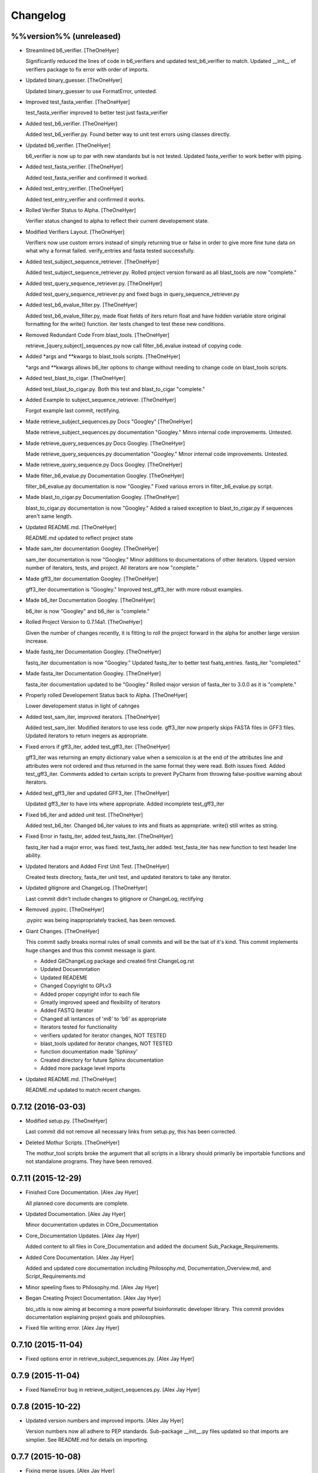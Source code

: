 Changelog
=========

%%version%% (unreleased)
------------------------

- Streamlined b6_verifier. [TheOneHyer]

  Significantly reduced the lines of code in
  b6_verifiers and updated test_b6_verifier to
  match. Updated __init__ of verifiers package
  to fix error with order of imports.

- Updated binary_guesser. [TheOneHyer]

  Updated binary_guesser to use FormatError, untested.

- Improved test_fasta_verifier. [TheOneHyer]

  test_fasta_verifier improved to better
  test just fasta_verifier

- Added test_b6_verifier. [TheOneHyer]

  Added test_b6_verifier.py. Found better way
  to unit test errors using classes directly.

- Updated b6_verifier. [TheOneHyer]

  b6_verifier is now up to par with new standards but
  is not tested. Updated fasta_verifier to work
  better with piping.

- Added test_fasta_verifier. [TheOneHyer]

  Added test_fasta_verifier and confirmed it worked.

- Added test_entry_verifier. [TheOneHyer]

  Added test_entry_verifier and confirmed it works.

- Rolled Verifier Status to Alpha. [TheOneHyer]

  Verifier status changed to alpha to reflect
  their current developement state.

- Modified Verifiers Layout. [TheOneHyer]

  Verifiers now use custom errors instead of
  simply returning true or false in order to
  give more fine tune data on what why a format
  failed. verify_entries and fasta tested
  successfully.

- Added test_subject_sequence_retriever. [TheOneHyer]

  Added test_subject_sequence_retriever.py. Rolled
  project version forward as all blast_tools are
  now "complete."

- Added test_query_sequence_retriever.py. [TheOneHyer]

  Added test_query_sequence_retriever.py and fixed bugs in
  query_sequence_retriever.py

- Added test_b6_evalue_filter.py. [TheOneHyer]

  Added test_b6_evalue_filter.py, made float fields of
  iters return float and have hidden variable store original
  formatting for the write() function. iter tests changed
  to test these new conditions.

- Removed Redundant Code From blast_tools. [TheOneHyer]

  retrieve_[query,subject]_sequences.py now call
  filter_b6_evalue instead of copying code.

- Added *args and **kwargs to blast_tools scripts. [TheOneHyer]

  *args and **kwargs allows b6_iter options to change
  without needing to change code on blast_tools scripts.

- Added test_blast_to_cigar. [TheOneHyer]

  Added test_blast_to_cigar.py. Both this test and
  blast_to_cigar "complete."

- Added Example to subject_sequence_retriever. [TheOneHyer]

  Forgot example last commit, rectifying.

- Made retrieve_subject_sequences.py Docs "Googley" [TheOneHyer]

  Made retrieve_subject_sequences.py documentation
  "Googley." Minro internal code improvements. Untested.

- Made retrieve_query_sequences.py Docs Googley. [TheOneHyer]

  Made retrieve_query_sequences.py documentation
  "Googley." Minor internal code improvements. Untested.

- Made retrieve_query_sequence.py Docs Googley. [TheOneHyer]

- Made filter_b6_evalue.py Documentation Googley. [TheOneHyer]

  filter_b6_evalue.py documentation is now "Googley."
  Fixed various errors in filter_b6_evalue.py script.

- Made blast_to_cigar.py Documentation Googley. [TheOneHyer]

  blast_to_cigar.py documentation is now "Googley."
  Added a raised exception to blast_to_cigar.py if
  sequences aren't same length.

- Updated README.md. [TheOneHyer]

  README.md updated to reflect project state

- Made sam_iter documentation Googley. [TheOneHyer]

  sam_iter documentation is now "Googley."
  Minor additions to documentations of other iterators.
  Upped version number of iterators, tests, and project.
  All iterators are now "complete."

- Made gff3_iter documentation Googley. [TheOneHyer]

  gff3_iter documentation is "Googley."
  Improved test_gff3_iter with more robust examples.

- Made b6_iter Documentation Googley. [TheOneHyer]

  b6_iter is now "Googley" and b6_iter is "complete."

- Rolled Project Version to 0.7.14a1. [TheOneHyer]

  Given the number of changes recently, it is fitting to
  roll the project forward in the alpha for another large
  version increase.

- Made fastq_iter Documentation Googley. [TheOneHyer]

  fastq_iter documentation is now "Googley."
  Updated fastq_iter to better test fsatq_entries.
  fastq_iter "completed."

- Made fasta_iter Documentation Googley. [TheOneHyer]

  fasta_iter documentation updated to be "Googley."
  Rolled major version of fasta_iter to 3.0.0 as it is
  "complete."

- Properly rolled Developement Status back to Alpha. [TheOneHyer]

  Lower developement status in light of cahnges

- Added test_sam_iter, improved iterators. [TheOneHyer]

  Added test_sam_iter. Modified iterators to use less code.
  gff3_iter now properly skips FASTA files in GFF3 files.
  Updated iterators to return inegers as appropriate.

- Fixed errors if gff3_iter, added test_gff3_iter. [TheOneHyer]

  gff3_iter was returning an empty dictionary value when
  a semicolon is at the end of the attributes line and attributes
  were not ordered and thus returned in the same format they were
  read. Both issues fixed. Added test_gff3_iter.
  Comments added to certain scripts to prevent PyCharm from
  throwing false-positive warning about iterators.

- Added test_gff3_iter and updated GFF3_iter. [TheOneHyer]

  Updated gff3_iter to have ints where appropriate.
  Added incomplete test_gff3_iter

- Fixed b6_iter and added unit test. [TheOneHyer]

  Added test_b6_iter. Changed b6_iter values to ints
  and floats as appropriate. write() still writes as string.

- Fixed Error in fastq_iter, added test_fastq_iter. [TheOneHyer]

  fastq_iter had a major error, was fixed. test_fastq_iter added.
  test_fasta_iter has new function to test header line ability.

- Updated Iterators and Added First Unit Test. [TheOneHyer]

  Created tests directory, fasta_iter unit test, and
  updated iterators to take any iterator.

- Updated gitignore and ChangeLog. [TheOneHyer]

  Last commit didn't include changes to gitignore or
  ChangeLog, rectifying

- Removed .pypirc. [TheOneHyer]

  .pypirc was being inappropriately tracked, has been removed.

- Giant Changes. [TheOneHyer]

  This commit sadly breaks normal rules of small commits
  and will be the lsat of it's kind. This commit implements
  huge changes and thus this commit message is giant.

  * Added GitChangeLog package and created first ChangeLog.rst

  * Updated Docuemntation

  * Updated READEME

  * Changed Copyright to GPLv3

  * Added proper copyright infor to each file

  * Greatly improved speed and flexibility of iterators

  * Added FASTQ iterator

  * Changed all isntances of 'm8' to 'b6' as appropriate

  * Iterators tested for functionality

  * verifiers updated for iterator changes, NOT TESTED

  * blast_tools updated for iterator changes, NOT TESTED

  * function documentation made 'Sphinxy'

  * Created directory for future Sphinx documentation

  * Added more package level imports

- Updated README.md. [TheOneHyer]

  README.md updated to match recent changes.

0.7.12 (2016-03-03)
-------------------

- Modified setup.py. [TheOneHyer]

  Last commit did not remove all necessary links from setup.py,
  this has been corrected.

- Deleted Mothur Scripts. [TheOneHyer]

  The mothur_tool scripts broke the argument that all scripts
  in a library should primarily be importable functions and not standalone
  programs. They have been removed.

0.7.11 (2015-12-29)
-------------------

- Finished Core Documentation. [Alex Jay Hyer]

  All planned core documents are complete.

- Updated Documentation. [Alex Jay Hyer]

  Minor documentation updates in COre_Documentation

- Core_Documentation Updates. [Alex Jay Hyer]

  Added content to all files in Core_Documentation and added
  the document Sub_Package_Requirements.

- Added Core Documentation. [Alex Jay Hyer]

  Added and updated core documentation including Philosophy.md,
  Documentation_Overview.md, and Script_Requirements.md

- Minor speeling fixes to Philosophy.md. [Alex Jay Hyer]

- Began Creating Project Documentation. [Alex Jay Hyer]

  bio_utils is now aiming at becoming a more powerful bioinformatic
  developer library. This commit provides documentation explaining
  projext goals and philosophies.

- Fixed file writing error. [Alex Jay Hyer]

0.7.10 (2015-11-04)
-------------------

- Fixed options error in retrieve_subject_sequences.py. [Alex Jay Hyer]

0.7.9 (2015-11-04)
------------------

- Fixed NameError bug in retrieve_subject_sequences.py. [Alex Jay Hyer]

0.7.8 (2015-10-22)
------------------

- Updated version numbers and improved imports. [Alex Jay Hyer]

  Version numbers now all adhere to PEP standards.
  Sub-package __init__.py files updated so that
  imports are simplier. See README.md for details
  on importing.

0.7.7 (2015-10-08)
------------------

- Fixing merge issues. [Alex Jay Hyer]

- Fixing merging issues. [Alex Jay Hyer]

- Merge branch 'master' of https://github.com/Brazelton-Lab/bio_utils.
  [Alex Jay Hyer]

  Conflicts:
  	bio_utils/mothur_tools/modify_tax_summary.py
  	setup.py

- Update setup.py. [Alex Hyer]

  Incremented version number

- Update modify_tax_summary.py. [Alex Hyer]

  Changed FileChecker to IOChecker

- Update setup.py. [Alex Hyer]

  Incremented version number

- Update modify_tax_summary.py. [Alex Hyer]

  Fixed bug in file checking

- Bug fix to modify_tax_summary.py. [Alex Jay Hyer]

- Added group_from_filenames under Mothur_tools. [Alex Jay Hyer]

  group_from_filenames creates MOTHUR formatted group
  files from FASTA fiel anmes. Thsi is much easier to do then
  allowign MOTHUR to create the group file itself.

- ANother minor bug fix. [Alex Jay Hyer]

- Minor bug fix. [Alex Jay Hyer]

- Added convert_count_to_shared.py. [Alex Jay Hyer]

  convert_count_to_shared added to mothur_tools. This script
  effectively bypasses OTU generation in MOTHUR whiel allowing
  downstream analysis.

- Fixed error output in modify_tax_summary and updated README. [Alex Jay
  Hyer]

- Finalized file_check and modify_tax_summary. [Alex Jay Hyer]

  Documentation in README.md will follow soon. file_check now contains
  the class IOChecker which performs all file checking actions.
  modify_tax_summary has a slightly different user interface and is
  fully functional.

- Made changes to modify_tax_summary input. [Alex Jay Hyer]

- Fixed bug in modify_tax_summary. [Alex Jay Hyer]

- Added modify_tax_summary to console scripts. [Alex Jay Hyer]

- Added file_tools and mothur_tools. [Alex Jay Hyer]

  All files now up to PEP standards. file_Tools created to house generic
  file related tools. It currently contains a permission checking system
  for reading and writing files. mothur_tools added to hold tools related
  to assisst in processing files for and from Mothur. Currently contains
  a taxonomy summary editing script.

- Blast_tools now also executable. [Alex Jay Hyer]

- Modified scripts so that console_scripts works. [Alex Jay Hyer]

- Testing creation of console scripts. [Alex Jay Hyer]

- Fixed FASTA iter. [Alex Jay Hyer]

- Fixed FASTA iter. [Alex Jay Hyer]

- Fixed FASTA iter. [Alex Jay Hyer]

- Fixed FASTA iter. [Alex Jay Hyer]

- Added FASTA iter. [Alex Jay Hyer]

- Fixed FASTA stop from alst commit. [Alex Jay Hyer]

- Fixed gff3_iter to stop reading before FASTA entries. [Alex Jay Hyer]

- Gff3_iter can now further parse attributes. [Alex Jay Hyer]

- Gff3_iter can now further parse attributes. [Alex Jay Hyer]

- Fixed import errors. [Alex Jay Hyer]

- Edited README. [TheOneHyer]

  README now looks better

- Fixed Bug. [TheOneHyer]

  Fixed bug from last update

- Update setup.py. [TheOneHyer]

  setup.py now properly shows where packages are

- Don't Worry. [TheOneHyer]

  Don't Worry

- Minor changes. [TheOneHyer]

  Some minor changes, mostly with PEP formatting but more still needs to
  be done

- Added retrieve_query_sequences.py. [TheOneHyer]

  added retrieve_query_sequences.py to retrieve the query sequences of
  BLAST hits from an M8 (BLAST+ output format 6) file. updated
  retrieve_subject_sequences.py to remove bug where repeats were erased.

- Added blast_tools and documentation. [TheOneHyer]

  added blast_tools which consists of scripts to assist with interpreting
  and using BLAST data. Added documentation to stand-alone scripts. All
  scripts tested and fully functional

- README Update. [TheOneHyer]

  README updated to actually be a README

- Verifiers work as stand-alone scripts. [TheOneHyer]

  All the file verifiers now work as stand alone programs in addition to
  their previous function  as an importable module. Each verifier simply
  takes a single argument which is the file to verify and prints whether
  or no the file is valid.

- Initial Commit. [TheOneHyer]

  A package of Python Modules containing generally useful bioinformatic
  scripts

- Initial commit. [Alex Hyer]


